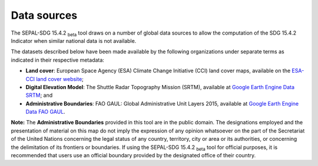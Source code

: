 .. _DataSources:

Data sources
============

The SEPAL-SDG 15.4.2 :sub:`beta` tool draws on a number of global data sources to allow the computation of the SDG 15.4.2 Indicator when similar national data is not available. 

The datasets described below have been made available by the following organizations under separate terms as indicated in their respective metadata:

- **Land cover**: European Space Agency (ESA) Climate Change Initiative (CCI) land cover maps, available on the `ESA-CCI land cover website <https://maps.elie.ucl.ac.be/CCI/viewer/index.php>`_;
- **Digital Elevation Model**: The Shuttle Radar Topography Mission (SRTM), available at `Google Earth Engine Data SRTM <https://developers.google.com/earth-engine/datasets/catalog/CGIAR_SRTM90_V4>`_; and
- **Administrative Boundaries**: FAO GAUL: Global Administrative Unit Layers 2015, available at `Google Earth Engine Data FAO GAUL <https://developers.google.com/earth-engine/datasets/catalog/FAO_GAUL_2015_level1>`_.

**Note:** The **Administrative Boundaries** provided in this tool are in the public domain. The designations employed and the presentation of material on this map do not imply the expression of any opinion whatsoever on the part of the Secretariat of the United Nations concerning the legal status of any country, territory, city or area or its authorities, or concerning the delimitation of its frontiers or boundaries. If using the SEPAL-SDG 15.4.2 :sub:`beta` tool for official purposes, it is recommended that users use an official boundary provided by the designated office of their country.
